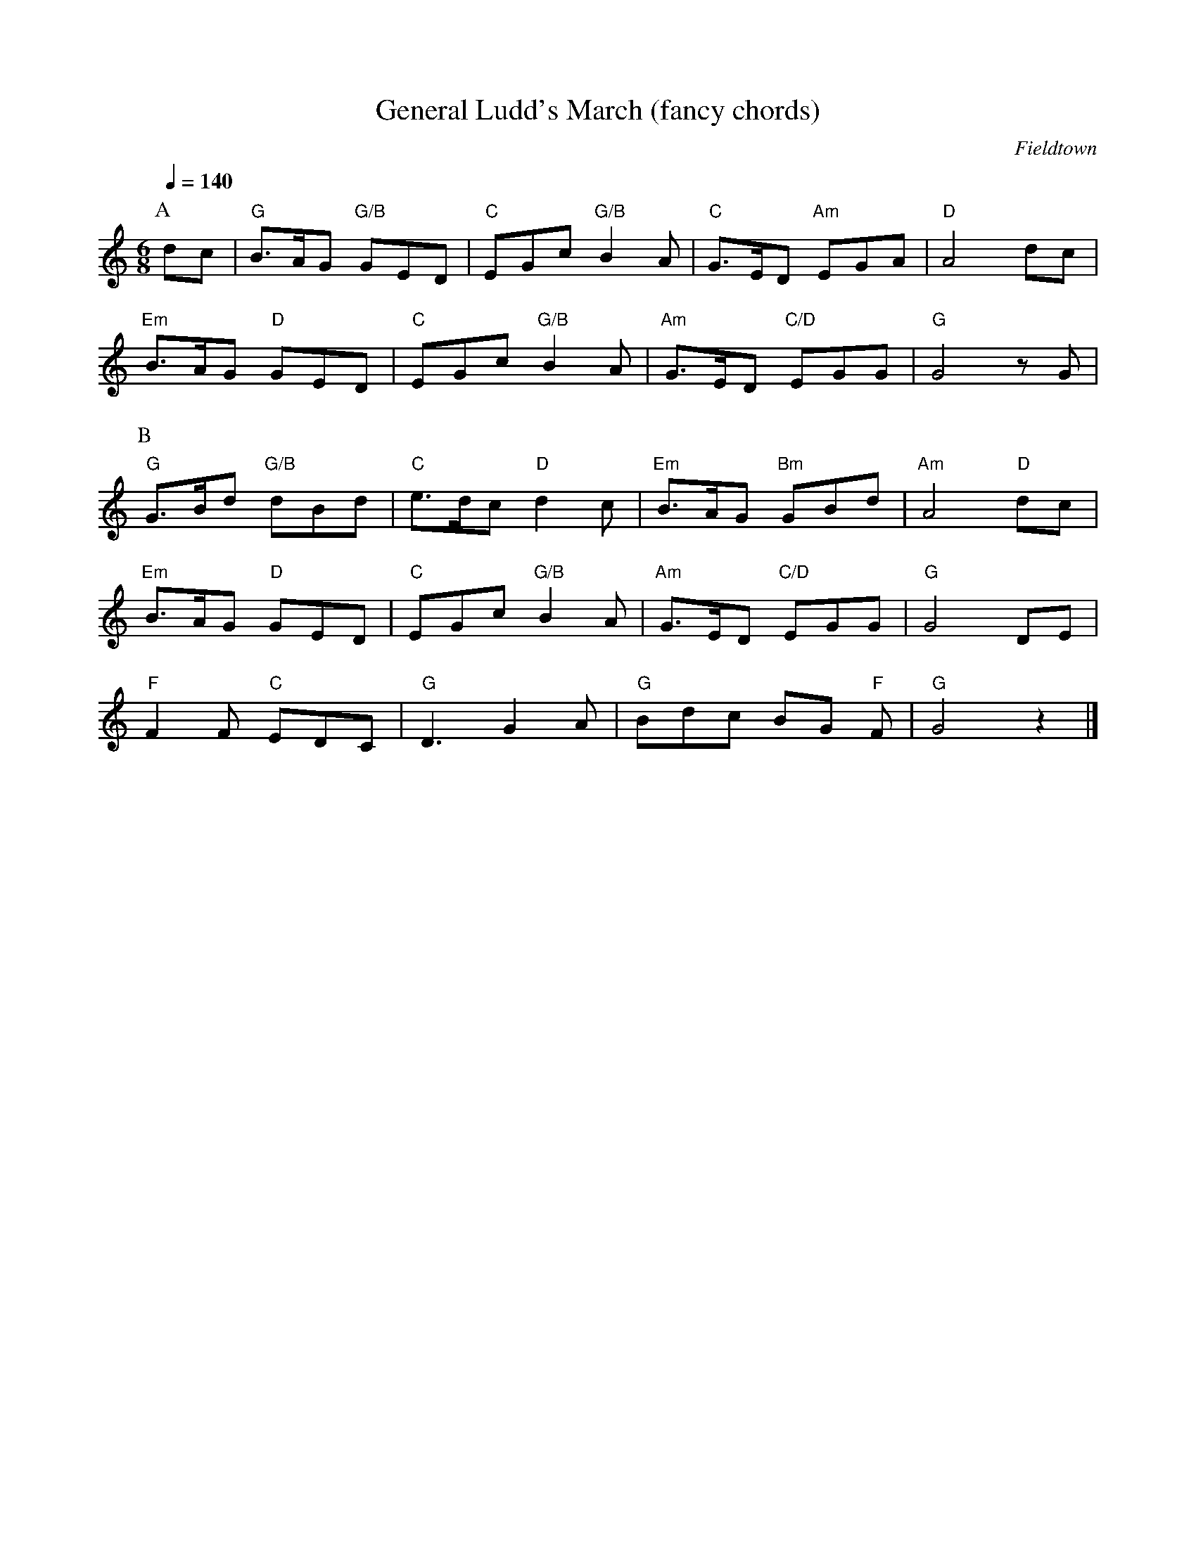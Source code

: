 X:1
T:General Ludd's March (fancy chords)
C:Fieldtown
Q:1/4=140
M:6/8
L:1/8   
K:Gmix
P:A
dc |"G" B3/2A/G "G/B" GED |"C" EGc "G/B" B2 A |"C" G3/2E/D "Am" EGA |"D" A4dc|
"Em" B3/2A/G "D" GED |"C" EGc "G/B" B2 A |"Am" G3/2E/D "C/D" EGG |"G" G4 z G |
P:B
"G" G3/2B/d "G/B" dBd |"C" e3/2d/c "D" d2 c| "Em" B3/2A/G "Bm" GBd |"Am" A4 "D" dc|
"Em" B3/2A/G "D" GED |"C" EGc "G/B" B2A| "Am" G3/2E/D "C/D" EGG |"G" G4 DE |
"F" F2F "C" EDC |"G" D3 G2A |"G" Bdc BG "F" F | "G" G4 z2|]

